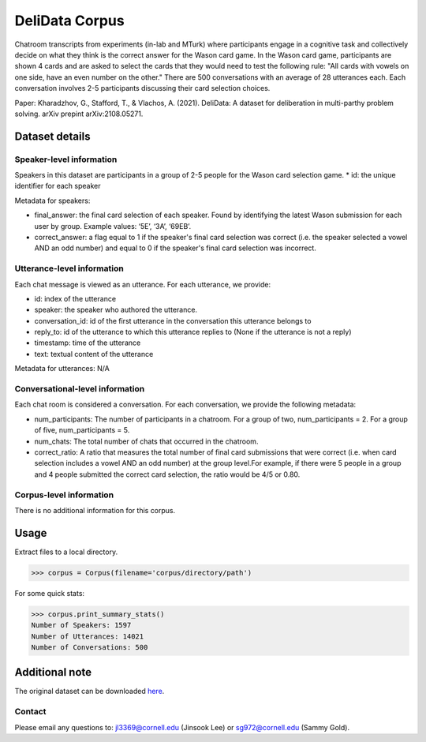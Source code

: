DeliData Corpus
============================
Chatroom transcripts from experiments (in-lab and MTurk) where participants engage in a cognitive task and collectively decide on what they think is the correct answer for the Wason card game. In the Wason card game, participants are shown 4 cards and are asked to select the cards that they would need to test the following rule: "All cards with vowels on one side, have an even number on the other." There are 500 conversations with an average of 28 utterances each. Each conversation involves 2-5 participants discussing their card selection choices. 

Paper: Kharadzhov, G., Stafford, T., & Vlachos, A. (2021). DeliData: A dataset for deliberation in multi-parthy problem solving. arXiv prepint arXiv:2108.05271. 


Dataset details
---------------

Speaker-level information
^^^^^^^^^^^^^^^^^^^^^^^^^

Speakers in this dataset are participants in a group of 2-5 people for the Wason card selection game.  
* id: the unique identifier for each speaker  

Metadata for speakers: 

* final_answer: the final card selection of each speaker. Found by identifying the latest Wason submission for each user by group. Example values: ‘5E’, ‘3A’, ‘69EB’. 
* correct_answer: a flag equal to 1 if the speaker's final card selection was correct (i.e. the speaker selected a vowel AND an odd number) and equal to 0 if the speaker's final card selection was incorrect. 


Utterance-level information
^^^^^^^^^^^^^^^^^^^^^^^^^^^

Each chat message is viewed as an utterance. For each utterance, we provide:

* id: index of the utterance
* speaker: the speaker who authored the utterance. 
* conversation_id: id of the first utterance in the conversation this utterance belongs to
* reply_to: id of the utterance to which this utterance replies to (None if the utterance is not a reply)
* timestamp: time of the utterance
* text: textual content of the utterance


Metadata for utterances: N/A



Conversational-level information
^^^^^^^^^^^^^^^^^^^^^^^^^^^^^^^^
Each chat room is considered a conversation. For each conversation, we provide the following metadata:

* num_participants: The number of participants in a chatroom. For a group of two, num_participants = 2. For a group of five, num_participants = 5. 
* num_chats: The total number of chats that occurred in the chatroom. 
* correct_ratio: A ratio that measures the total number of final card submissions that were correct (i.e. when card selection includes a vowel AND an odd number) at the group level.For example, if there were 5 people in a group and 4 people submitted the correct card selection, the ratio would be 4/5 or 0.80. 




Corpus-level information
^^^^^^^^^^^^^^^^^^^^^^^^

There is no additional information for this corpus.

Usage
-----

Extract files to a local directory.

>>> corpus = Corpus(filename='corpus/directory/path')

For some quick stats:

>>> corpus.print_summary_stats()
Number of Speakers: 1597
Number of Utterances: 14021
Number of Conversations: 500

Additional note
---------------

The original dataset can be downloaded `here <https://www.delibot.xyz/delidata/>`_.

Contact
^^^^^^^

Please email any questions to: jl3369@cornell.edu (Jinsook Lee) or sg972@cornell.edu (Sammy Gold).
